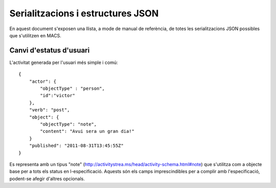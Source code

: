 Serialitzacions i estructures JSON
==================================

En aquest document s'exposen una llista, a mode de manual de referència, de totes les serialitzacions JSON possibles que s'utilitzen en MACS.

Canvi d'estatus d'usuari
------------------------

L'activitat generada per l'usuari més simple i comú::

    {
        "actor": {
            "objectType" : "person",
            "id":"victor"
        },
        "verb": "post",
        "object": {
            "objectType": "note",
            "content": "Avui sera un gran dia!"
        }
        "published": "2011-08-31T13:45:55Z"
    }

Es representa amb un tipus "note" (http://activitystrea.ms/head/activity-schema.html#note) que s'utilitza com a objecte base per a tots els status en l-especificació.
Aquests són els camps imprescindibles per a complir amb l'especificació, podent-se afegir d'altres opcionals.